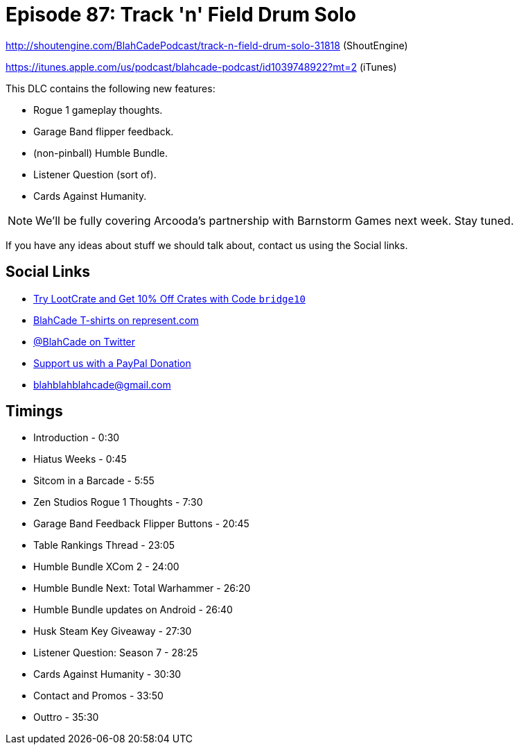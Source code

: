 = Episode 87: Track 'n' Field Drum Solo
:hp-tags: farsight, gottlieb, listener-challenge
:hp-image: images/logo.png

http://shoutengine.com/BlahCadePodcast/track-n-field-drum-solo-31818 (ShoutEngine)

https://itunes.apple.com/us/podcast/blahcade-podcast/id1039748922?mt=2 (iTunes)

This DLC contains the following new features:

* Rogue 1 gameplay thoughts.
* Garage Band flipper feedback.
* (non-pinball) Humble Bundle.
* Listener Question (sort of).
* Cards Against Humanity.

NOTE: We'll be fully covering Arcooda's partnership with Barnstorm Games next week. Stay tuned.

If you have any ideas about stuff we should talk about, contact us using the Social links.

== Social Links

* http://trylootcrate.com/blahcade[Try LootCrate and Get 10% Off Crates with Code `bridge10`]
* https://represent.com/blahcade-shirt[BlahCade T-shirts on represent.com]
* https://twitter.com/blahcade[@BlahCade on Twitter]
* https://paypal.me/blahcade[Support us with a PayPal Donation]
* blahblahblahcade@gmail.com

== Timings

* Introduction - 0:30
* Hiatus Weeks - 0:45
* Sitcom in a Barcade - 5:55
* Zen Studios Rogue 1 Thoughts - 7:30
* Garage Band Feedback Flipper Buttons - 20:45
* Table Rankings Thread - 23:05
* Humble Bundle XCom 2 - 24:00
* Humble Bundle Next: Total Warhammer - 26:20
* Humble Bundle updates on Android - 26:40
* Husk Steam Key Giveaway - 27:30
* Listener Question: Season 7 - 28:25
* Cards Against Humanity - 30:30
* Contact and Promos - 33:50
* Outtro - 35:30
